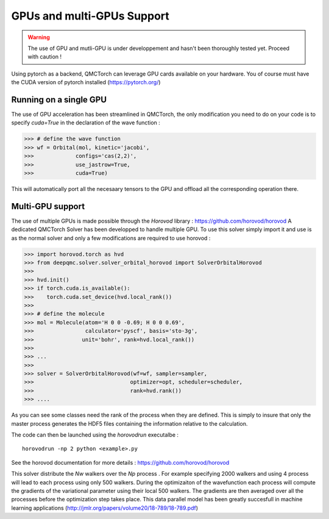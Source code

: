 GPUs and multi-GPUs Support
==============================================

.. warning::
    The use of GPU and mutli-GPU is under developpement and hasn't been
    thoroughly tested yet. Proceed with caution !


Using pytorch as a backend, QMCTorch can leverage GPU cards available on your hardware.
You of course must have the CUDA version of pytorch installed (https://pytorch.org/)


Running on a single GPU 
^^^^^^^^^^^^^^^^^^^^^^^^^^^^^^^^^^

The use of GPU acceleration has been streamlined in QMCTorch, the only modification
you need to do on your code is to specify `cuda=True` in the declaration of the wave function :


>>> # define the wave function
>>> wf = Orbital(mol, kinetic='jacobi',
>>>             configs='cas(2,2)',
>>>             use_jastrow=True,
>>>             cuda=True)

This will automatically port all the necesaary tensors to the GPU and offload all the corresponding operation
there.

Multi-GPU support
^^^^^^^^^^^^^^^^^^^^^^^^^^^^^^^^^^^

The use of multiple GPUs is made possible through the `Horovod` library : https://github.com/horovod/horovod
A dedicated QMCTorch Solver has been developped to handle multiple GPU. To use this solver simply import it 
and use is as the normal solver and only a few modifications are required to use horovod :


>>> import horovod.torch as hvd
>>> from deepqmc.solver.solver_orbital_horovod import SolverOrbitalHorovod
>>>
>>> hvd.init()
>>> if torch.cuda.is_available():
>>>    torch.cuda.set_device(hvd.local_rank())
>>>
>>> # define the molecule
>>> mol = Molecule(atom='H 0 0 -0.69; H 0 0 0.69',
>>>                calculator='pyscf', basis='sto-3g',
>>>               unit='bohr', rank=hvd.local_rank())
>>>
>>> ...
>>>
>>> solver = SolverOrbitalHorovod(wf=wf, sampler=sampler,
>>>                              optimizer=opt, scheduler=scheduler,
>>>                              rank=hvd.rank())
>>> ....

As you can see some classes need the rank of the process when they are defined. This is simply
to insure that only the master process generates the HDF5 files containing the information relative to the calculation.

The code can then be launched using the `horovodrun` executalbe :

::

    horovodrun -np 2 python <example>.py

See the horovod documentation for more details : https://github.com/horovod/horovod


This solver distribute the `Nw` walkers over the `Np` process . For example specifying 2000 walkers 
and using 4 process will lead to each process using only 500 walkers. During the optimizaiton of the wavefunction
each process will compute the gradients of the variational parameter using their local 500 walkers. 
The gradients are then averaged over all the processes before the optimization step takes place. This data parallel
model has been greatly succesfull in machine learning applications (http://jmlr.org/papers/volume20/18-789/18-789.pdf)